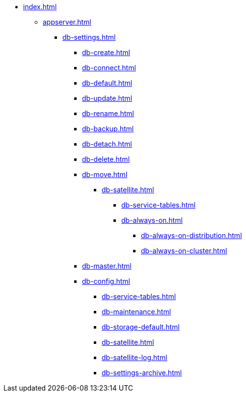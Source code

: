 * xref:index.adoc[]
** xref:appserver.adoc[]
*** xref:db-settings.adoc[]
**** xref:db-create.adoc[]
**** xref:db-connect.adoc[]
**** xref:db-default.adoc[]
**** xref:db-update.adoc[]
**** xref:db-rename.adoc[]
**** xref:db-backup.adoc[]
**** xref:db-detach.adoc[]
**** xref:db-delete.adoc[]
// **** xref:db-authentication.adoc[]
// **** xref:db-detach.adoc[]
// **** xref:db-default.adoc[]
// **** xref:db-metadata.adoc[]
**** xref:db-move.adoc[]
// ***** xref:db-transfer.adoc[]
***** xref:db-satellite.adoc[]
****** xref:db-service-tables.adoc[]
****** xref:db-always-on.adoc[]
******* xref:db-always-on-distribution.adoc[]
******* xref:db-always-on-cluster.adoc[]

**** xref:db-master.adoc[]

**** xref:db-config.adoc[]
***** xref:db-service-tables.adoc[]
***** xref:db-maintenance.adoc[]
***** xref:db-storage-default.adoc[]
***** xref:db-satellite.adoc[]
***** xref:db-satellite-log.adoc[]
***** xref:db-settings-archive.adoc[]

// ** xref:web-client.adoc[]
// БО
// КС
// и т.д.